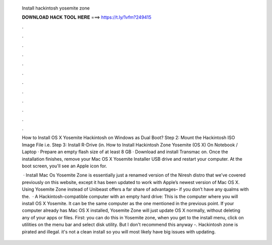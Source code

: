   Install hackintosh yosemite zone
  
  
  
  𝐃𝐎𝐖𝐍𝐋𝐎𝐀𝐃 𝐇𝐀𝐂𝐊 𝐓𝐎𝐎𝐋 𝐇𝐄𝐑𝐄 ===> https://t.ly/1vfm?249415
  
  
  
  .
  
  
  
  .
  
  
  
  .
  
  
  
  .
  
  
  
  .
  
  
  
  .
  
  
  
  .
  
  
  
  .
  
  
  
  .
  
  
  
  .
  
  
  
  .
  
  
  
  .
  
  How to Install OS X Yosemite Hackintosh on Windows as Dual Boot? Step 2: Mount the Hackintosh ISO Image File i.e.  Step 3: Install R-Drive (in. How to Install Hackintosh Zone Yosemite (OS X) On Notebook / Laptop · Prepare an empty flash size of at least 8 GB · Download and install Transmac on. Once the installation finishes, remove your Mac OS X Yosemite Installer USB drive and restart your computer. At the boot screen, you'll see an Apple icon for.
  
   · Install Mac Os  Yosemite Zone is essentially just a renamed version of the Niresh distro that we’ve covered previously on this website, except it has been updated to work with Apple’s newest version of Mac OS X. Using Yosemite Zone instead of Unibeast offers a far share of advantages– if you don’t have any qualms with the.  · A Hackintosh-compatible computer with an empty hard drive: This is the computer where you will install OS X Yosemite. It can be the same computer as the one mentioned in the previous point. If your computer already has Mac OS X installed, Yosemite Zone will just update OS X normally, without deleting any of your apps or files. First: you can do this in Yosemite zone, when you get to the install menu, click on utilities on the menu bar and select disk utility. But I don't recommend this anyway -. Hackintosh zone is pirated and illegal. it's not a clean install so you will most likely have big issues with updating.
